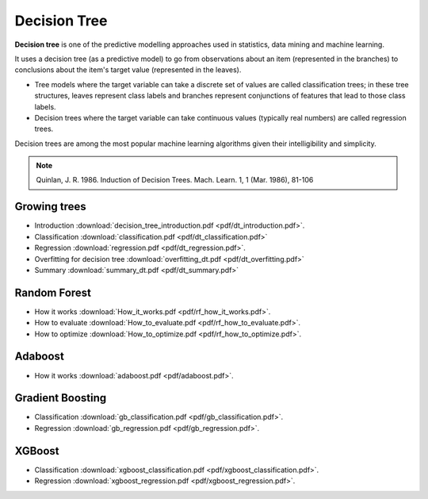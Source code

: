 Decision Tree
=====

**Decision tree** is one of the predictive modelling approaches used in statistics, data mining and machine learning. 

It uses a decision tree (as a predictive model) to go from observations about an item (represented in the branches) to conclusions about the item's target value (represented in the leaves). 

* Tree models where the target variable can take a discrete set of values are called classification trees; in these tree structures, leaves represent class labels and branches represent conjunctions of features that lead to those class labels. 

* Decision trees where the target variable can take continuous values (typically real numbers) are called regression trees. 

Decision trees are among the most popular machine learning algorithms given their intelligibility and simplicity.

.. note::

   Quinlan, J. R. 1986. Induction of Decision Trees. Mach. Learn. 1, 1 (Mar. 1986), 81-106

Growing trees
--------
* Introduction :download:`decision_tree_introduction.pdf <pdf/dt_introduction.pdf>`.
* Classification :download:`classification.pdf <pdf/dt_classification.pdf>`
* Regression :download:`regression.pdf <pdf/dt_regression.pdf>`.
* Overfitting for decision tree :download:`overfitting_dt.pdf <pdf/dt_overfitting.pdf>`
* Summary :download:`summary_dt.pdf <pdf/dt_summary.pdf>`

Random Forest
--------
* How it works :download:`How_it_works.pdf <pdf/rf_how_it_works.pdf>`. 
* How to evaluate :download:`How_to_evaluate.pdf <pdf/rf_how_to_evaluate.pdf>`.
* How to optimize :download:`How_to_optimize.pdf <pdf/rf_how_to_optimize.pdf>`.

Adaboost
--------
* How it works :download:`adaboost.pdf <pdf/adaboost.pdf>`. 

Gradient Boosting
--------
* Classification :download:`gb_classification.pdf <pdf/gb_classification.pdf>`.
* Regression :download:`gb_regression.pdf <pdf/gb_regression.pdf>`.

XGBoost
--------
* Classification :download:`xgboost_classification.pdf <pdf/xgboost_classification.pdf>`.
* Regression :download:`xgboost_regression.pdf <pdf/xgboost_regression.pdf>`. 
